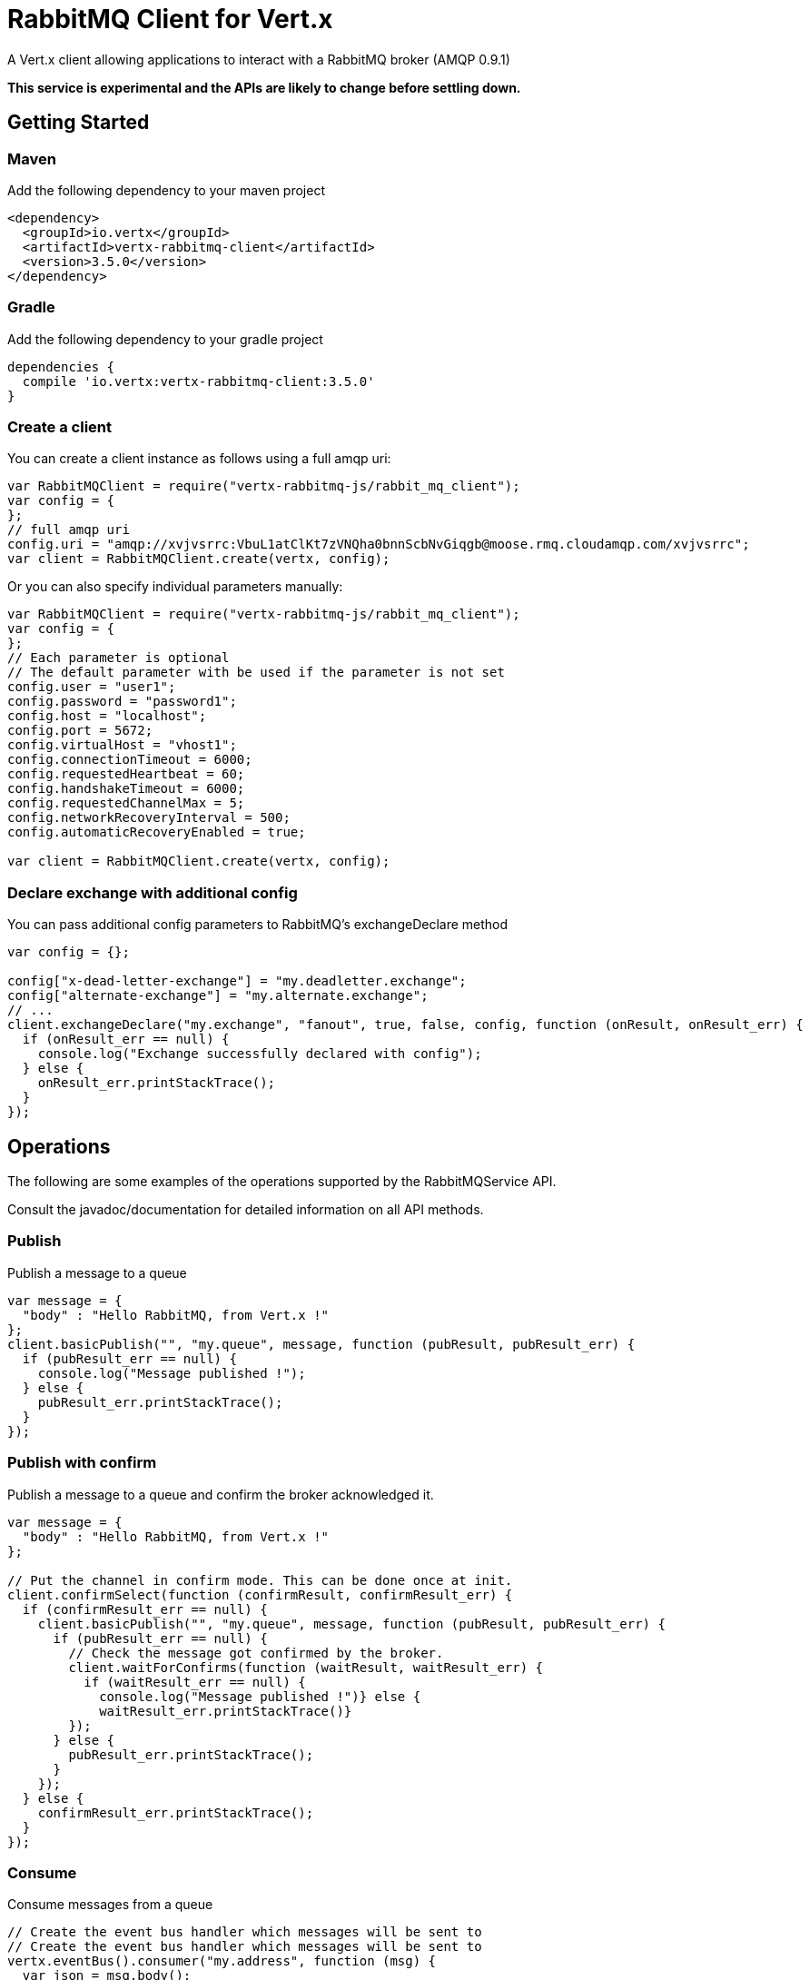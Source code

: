 = RabbitMQ Client for Vert.x

A Vert.x client allowing applications to interact with a RabbitMQ broker (AMQP 0.9.1)

**This service is experimental and the APIs are likely to change before settling down.**

== Getting Started

=== Maven

Add the following dependency to your maven project

[source,xml,subs="+attributes"]
----
<dependency>
  <groupId>io.vertx</groupId>
  <artifactId>vertx-rabbitmq-client</artifactId>
  <version>3.5.0</version>
</dependency>
----

=== Gradle

Add the following dependency to your gradle project

[source,groovy,subs="+attributes"]
----
dependencies {
  compile 'io.vertx:vertx-rabbitmq-client:3.5.0'
}
----

=== Create a client

You can create a client instance as follows using a full amqp uri:

[source,js]
----
var RabbitMQClient = require("vertx-rabbitmq-js/rabbit_mq_client");
var config = {
};
// full amqp uri
config.uri = "amqp://xvjvsrrc:VbuL1atClKt7zVNQha0bnnScbNvGiqgb@moose.rmq.cloudamqp.com/xvjvsrrc";
var client = RabbitMQClient.create(vertx, config);

----

Or you can also specify individual parameters manually:

[source,js]
----
var RabbitMQClient = require("vertx-rabbitmq-js/rabbit_mq_client");
var config = {
};
// Each parameter is optional
// The default parameter with be used if the parameter is not set
config.user = "user1";
config.password = "password1";
config.host = "localhost";
config.port = 5672;
config.virtualHost = "vhost1";
config.connectionTimeout = 6000;
config.requestedHeartbeat = 60;
config.handshakeTimeout = 6000;
config.requestedChannelMax = 5;
config.networkRecoveryInterval = 500;
config.automaticRecoveryEnabled = true;

var client = RabbitMQClient.create(vertx, config);

----

=== Declare exchange with additional config

You can pass additional config parameters to RabbitMQ's exchangeDeclare method

[source, js]
----

var config = {};

config["x-dead-letter-exchange"] = "my.deadletter.exchange";
config["alternate-exchange"] = "my.alternate.exchange";
// ...
client.exchangeDeclare("my.exchange", "fanout", true, false, config, function (onResult, onResult_err) {
  if (onResult_err == null) {
    console.log("Exchange successfully declared with config");
  } else {
    onResult_err.printStackTrace();
  }
});

----

== Operations

The following are some examples of the operations supported by the RabbitMQService API.

Consult the javadoc/documentation for detailed information on all API methods.

=== Publish

Publish a message to a queue

[source,js]
----
var message = {
  "body" : "Hello RabbitMQ, from Vert.x !"
};
client.basicPublish("", "my.queue", message, function (pubResult, pubResult_err) {
  if (pubResult_err == null) {
    console.log("Message published !");
  } else {
    pubResult_err.printStackTrace();
  }
});

----

=== Publish with confirm

Publish a message to a queue and confirm the broker acknowledged it.

[source,js]
----
var message = {
  "body" : "Hello RabbitMQ, from Vert.x !"
};

// Put the channel in confirm mode. This can be done once at init.
client.confirmSelect(function (confirmResult, confirmResult_err) {
  if (confirmResult_err == null) {
    client.basicPublish("", "my.queue", message, function (pubResult, pubResult_err) {
      if (pubResult_err == null) {
        // Check the message got confirmed by the broker.
        client.waitForConfirms(function (waitResult, waitResult_err) {
          if (waitResult_err == null) {
            console.log("Message published !")} else {
            waitResult_err.printStackTrace()}
        });
      } else {
        pubResult_err.printStackTrace();
      }
    });
  } else {
    confirmResult_err.printStackTrace();
  }
});


----

=== Consume

Consume messages from a queue

[source,js]
----
// Create the event bus handler which messages will be sent to
// Create the event bus handler which messages will be sent to
vertx.eventBus().consumer("my.address", function (msg) {
  var json = msg.body();
  console.log("Got message: " + json.body);
});

// Setup the link between rabbitmq consumer and event bus address
client.basicConsume("my.queue", "my.address", function (consumeResult, consumeResult_err) {
  if (consumeResult_err == null) {
    console.log("RabbitMQ consumer created !");
  } else {
    consumeResult_err.printStackTrace();
  }
});

----

=== Get

Will get a message from a queue

[source,js]
----
client.basicGet("my.queue", true, function (getResult, getResult_err) {
  if (getResult_err == null) {
    var msg = getResult;
    console.log("Got message: " + msg.body);
  } else {
    getResult_err.printStackTrace();
  }
});

----

=== Consume messages without auto-ack

[source,js]
----
// Create the event bus handler which messages will be sent to
vertx.eventBus().consumer("my.address", function (msg) {
  var json = msg.body();
  console.log("Got message: " + json.body);
  // ack
  client.basicAck(json.deliveryTag, false, function (asyncResult, asyncResult_err) {
  });
});

// Setup the link between rabbitmq consumer and event bus address
client.basicConsume("my.queue", "my.address", false, function (consumeResult, consumeResult_err) {
  if (consumeResult_err == null) {
    console.log("RabbitMQ consumer created !");
  } else {
    consumeResult_err.printStackTrace();
  }
});

----

== Running the tests

You will need to have RabbitMQ installed and running with default ports on localhost for this to work.
<a href="mailto:nscavell@redhat.com">Nick Scavelli</a>